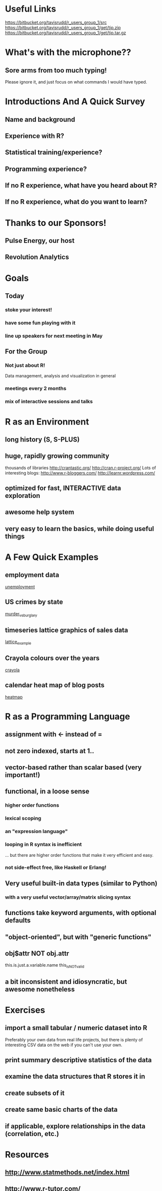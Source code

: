 * Useful Links
https://bitbucket.org/tavisrudd/r_users_group_1/src
https://bitbucket.org/tavisrudd/r_users_group_1/get/tip.zip
https://bitbucket.org/tavisrudd/r_users_group_1/get/tip.tar.gz

* What's with the microphone??
** Sore arms from too much typing! 
Please ignore it, and just focus on what commands I would have typed.



* Introductions And A Quick Survey
** Name and background
** Experience with R?
** Statistical training/experience?
** Programming experience?
** If no R experience, what have you heard about R?

** If no R experience, what do you want to learn?

* Thanks to our Sponsors!
** Pulse Energy, our host
** Revolution Analytics

* Goals
** Today  
*** stoke your interest! 
*** have some fun playing with it
*** line up speakers for next meeting in May
** For the Group
*** Not just about R!
 Data management, analysis and visualization in general
*** meetings every 2 months
*** mix of interactive sessions and talks
* R as an Environment
** long history (S, S-PLUS)
** huge, rapidly growing community 
thousands of libraries
  http://crantastic.org/
  http://cran.r-project.org/
Lots of interesting blogs:
  http://www.r-bloggers.com/
  http://learnr.wordpress.com/

** optimized for fast, INTERACTIVE data exploration
** awesome help system
** very easy to learn the basics, while doing useful things
* A Few Quick Examples
** employment data
 [[file:unemployment.R::library(ggplot2)][unemployment]]

** US crimes by state 
[[file:murder.R::crime%20<-%20read.csv("http:/datasets.flowingdata.com/crimeRatesByState2008.csv",][ murder_vs_burglary]]

** timeseries lattice graphics of sales data
 [[file:lattice_timeseries_plots.R::require(zoo)][lattice_example]] 

** Crayola colours over the years
 [[file:crayola.R::library(Cairo)][crayola]]

** calendar heat map of blog posts
 [[file:life_sciences_heatmap.R::library(ggplot2)%20#%20also%20loads%20library%20plyr][heatmap]]
* R as a Programming Language
** assignment with <- instead of =
** not zero indexed, starts at 1..
** vector-based rather than scalar based (very important!)
** functional, in a loose sense
*** higher order functions
*** lexical scoping 
*** an "expression language"
*** looping in R syntax is inefficient 
... but there are higher order functions that make it very efficient and easy.
*** not side-effect free, like Haskell or Erlang!
** Very useful built-in data types (similar to Python)
*** with a very useful vector/array/matrix slicing syntax
** functions take keyword arguments, with optional defaults
** "object-oriented", but with "generic functions"
** obj$attr NOT obj.attr
this.is.just.a.variable.name
this_is_NOT_valid
** a bit inconsistent and idiosyncratic, but awesome nonetheless
* Exercises
** import a small tabular / numeric dataset into R
Preferably your own data from real life projects, but there is plenty
of interesting CSV data on the web if you can't use your own.
** print summary descriptive statistics of the data
** examine the data structures that R stores it in
** create subsets of it
** create same basic charts of the data
** if applicable, explore relationships in the data (correlation, etc.)
* Resources
** http://www.statmethods.net/index.html
** http://www.r-tutor.com/ 
* What's next???
** A source of meeting / talk ideas:
  http://www.meetup.com/R-Users/#past
